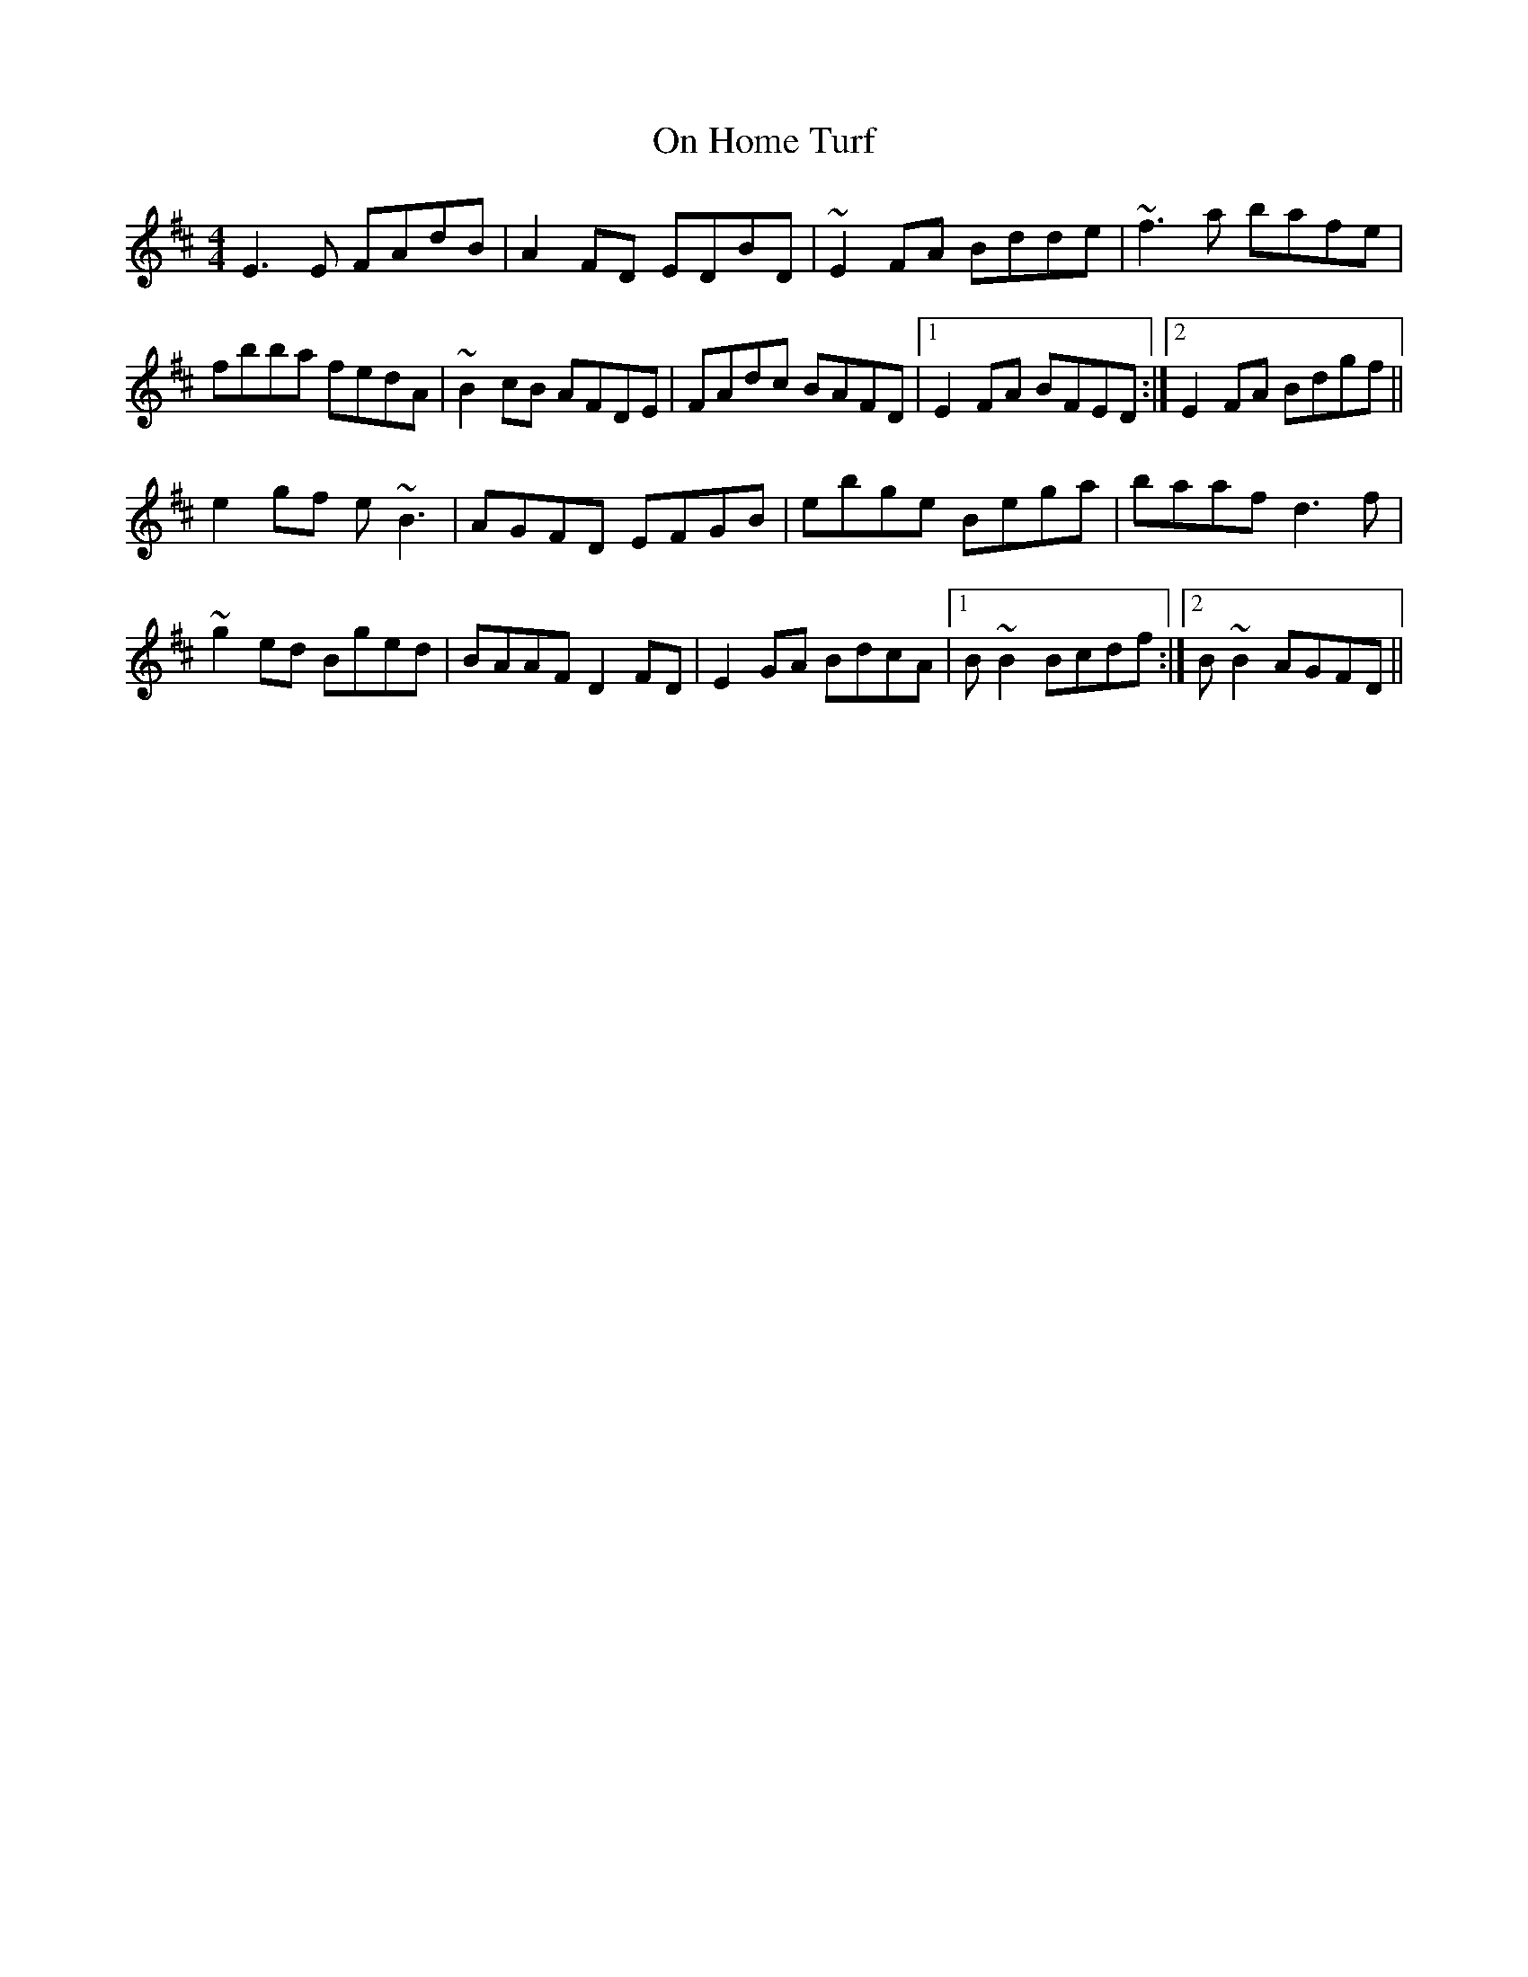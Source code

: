 X: 30530
T: On Home Turf
R: reel
M: 4/4
K: Edorian
E3E FAdB|A2FD EDBD|~E2FA Bdde|~f3a bafe|
fbba fedA|~B2cB AFDE|FAdc BAFD|1 E2FA BFED:|2 E2FA Bdgf||
e2 gf e~B3|AGFD EFGB|ebge Bega|baaf d3f|
~g2 ed Bged|BAAF D2 FD|E2 GA BdcA|1 B~B2 Bcdf:|2 B~B2 AGFD||

